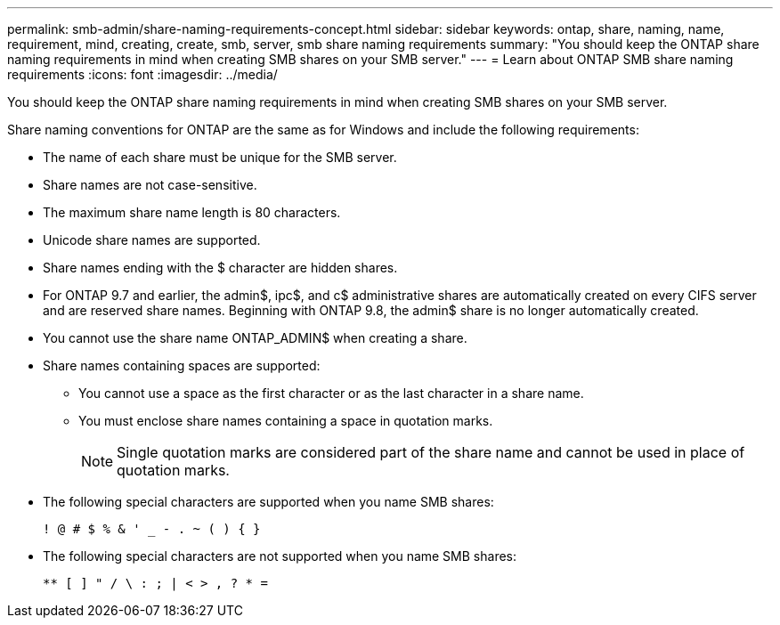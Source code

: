---
permalink: smb-admin/share-naming-requirements-concept.html
sidebar: sidebar
keywords: ontap, share, naming, name, requirement, mind, creating, create, smb, server, smb share naming requirements
summary: "You should keep the ONTAP share naming requirements in mind when creating SMB shares on your SMB server."
---
= Learn about ONTAP SMB share naming requirements
:icons: font
:imagesdir: ../media/

[.lead]
You should keep the ONTAP share naming requirements in mind when creating SMB shares on your SMB server.

Share naming conventions for ONTAP are the same as for Windows and include the following requirements:

* The name of each share must be unique for the SMB server.
* Share names are not case-sensitive.
* The maximum share name length is 80 characters.
* Unicode share names are supported.
* Share names ending with the $ character are hidden shares.
* For ONTAP 9.7 and earlier, the admin$, ipc$, and c$ administrative shares are automatically created on every CIFS server and are reserved share names. Beginning with ONTAP 9.8, the admin$ share is no longer automatically created.
* You cannot use the share name ONTAP_ADMIN$ when creating a share.
* Share names containing spaces are supported:
 ** You cannot use a space as the first character or as the last character in a share name.
 ** You must enclose share names containing a space in quotation marks.
+
[NOTE]
====
Single quotation marks are considered part of the share name and cannot be used in place of quotation marks.
====
* The following special characters are supported when you name SMB shares:
+
----
! @ # $ % & ' _ - . ~ ( ) { }
----

* The following special characters are not supported when you name SMB shares:
+
----
** [ ] " / \ : ; | < > , ? * =
----

// 2025 May 15, ONTAPDOC-2981
// 2023 JAN 25, ONTAPDOC-820
